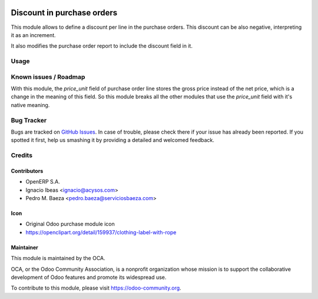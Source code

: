 .. image:: https://img.shields.io/badge/licence-AGPL--3-blue.svg
   :target: http://www.gnu.org/licenses/agpl-3.0-standalone.html
   :alt: License AGPL-3

===========================
Discount in purchase orders
===========================

This module allows to define a discount per line in the purchase orders. This
discount can be also negative, interpreting it as an increment.

It also modifies the purchase order report to include the discount field in it.

Usage
=====

.. image:: https://odoo-community.org/website/image/ir.attachment/5784_f2813bd/datas
   :alt: Try me on Runbot
   :target: https://runbot.odoo-community.org/runbot/142/10.0

Known issues / Roadmap
======================

With this module, the *price_unit* field of purchase order line stores the gross price instead of the net price, which is a change in the meaning of this field. So this module breaks all the other modules that use the *price_unit* field with it's native meaning.

Bug Tracker
===========

Bugs are tracked on `GitHub Issues <https://github.com/OCA/purchase-workflow/issues>`_.
In case of trouble, please check there if your issue has already been reported.
If you spotted it first, help us smashing it by providing a detailed and welcomed feedback.


Credits
=======

Contributors
------------

* OpenERP S.A.
* Ignacio Ibeas <ignacio@acysos.com>
* Pedro M. Baeza <pedro.baeza@serviciosbaeza.com>

Icon
----

* Original Odoo purchase module icon
* https://openclipart.org/detail/159937/clothing-label-with-rope

Maintainer
----------

.. image:: https://odoo-community.org/logo.png
   :alt: Odoo Community Association
   :target: https://odoo-community.org

This module is maintained by the OCA.

OCA, or the Odoo Community Association, is a nonprofit organization whose
mission is to support the collaborative development of Odoo features and
promote its widespread use.

To contribute to this module, please visit https://odoo-community.org.
